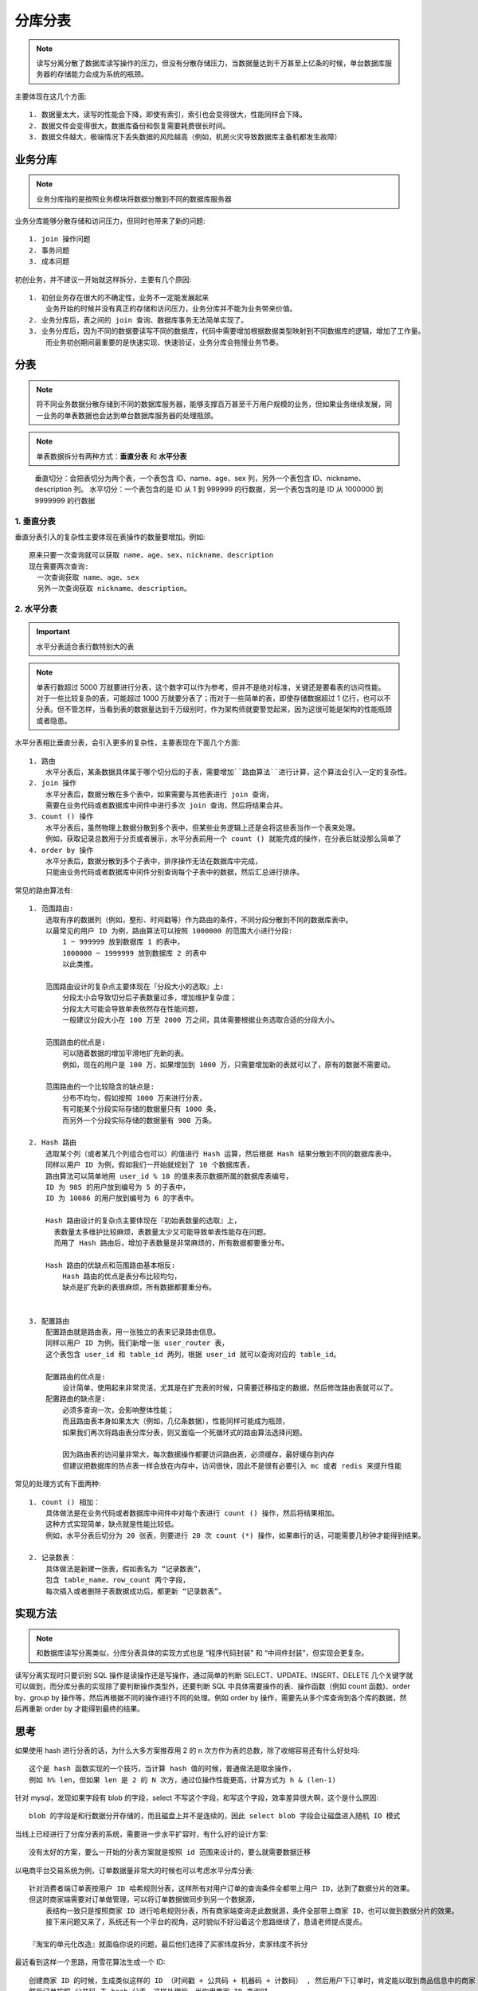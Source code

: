 分库分表
########

.. note:: 读写分离分散了数据库读写操作的压力，但没有分散存储压力，当数据量达到千万甚至上亿条的时候，单台数据库服务器的存储能力会成为系统的瓶颈。


主要体现在这几个方面::

    1. 数据量太大，读写的性能会下降，即使有索引，索引也会变得很大，性能同样会下降。
    2. 数据文件会变得很大，数据库备份和恢复需要耗费很长时间。
    3. 数据文件越大，极端情况下丢失数据的风险越高（例如，机房火灾导致数据库主备机都发生故障）


业务分库
========

.. note:: 业务分库指的是按照业务模块将数据分散到不同的数据库服务器

.. image:: /images/architectures/performances/split-db-table1.png


业务分库能够分散存储和访问压力，但同时也带来了新的问题::

    1. join 操作问题
    2. 事务问题
    3. 成本问题


初创业务，并不建议一开始就这样拆分，主要有几个原因::

    1. 初创业务存在很大的不确定性，业务不一定能发展起来
        业务开始的时候并没有真正的存储和访问压力，业务分库并不能为业务带来价值。
    2. 业务分库后，表之间的 join 查询、数据库事务无法简单实现了。
    3. 业务分库后，因为不同的数据要读写不同的数据库，代码中需要增加根据数据类型映射到不同数据库的逻辑，增加了工作量。
        而业务初创期间最重要的是快速实现、快速验证，业务分库会拖慢业务节奏。

分表
====

.. note:: 将不同业务数据分散存储到不同的数据库服务器，能够支撑百万甚至千万用户规模的业务，但如果业务继续发展，同一业务的单表数据也会达到单台数据库服务器的处理瓶颈。

.. note:: 单表数据拆分有两种方式：**垂直分表** 和 **水平分表**

.. figure:: /images/architectures/performances/split-db-table2.png

    垂直切分：会把表切分为两个表，一个表包含 ID、name、age、sex 列，另外一个表包含 ID、nickname、description 列。 水平切分：一个表包含的是 ID 从 1 到 999999 的行数据，另一个表包含的是 ID 从 1000000 到 9999999 的行数据

1. 垂直分表
-----------

垂直分表引入的复杂性主要体现在表操作的数量要增加。例如::

    原来只要一次查询就可以获取 name、age、sex、nickname、description
    现在需要两次查询:
      一次查询获取 name、age、sex
      另外一次查询获取 nickname、description。

2. 水平分表
-----------

.. important:: 水平分表适合表行数特别大的表

.. note:: 单表行数超过 5000 万就要进行分表，这个数字可以作为参考，但并不是绝对标准，关键还是要看表的访问性能。对于一些比较复杂的表，可能超过 1000 万就要分表了；而对于一些简单的表，即使存储数据超过 1 亿行，也可以不分表。但不管怎样，当看到表的数据量达到千万级别时，作为架构师就要警觉起来，因为这很可能是架构的性能瓶颈或者隐患。

水平分表相比垂直分表，会引入更多的复杂性，主要表现在下面几个方面::

    1. 路由
        水平分表后，某条数据具体属于哪个切分后的子表，需要增加``路由算法``进行计算，这个算法会引入一定的复杂性。
    2. join 操作
        水平分表后，数据分散在多个表中，如果需要与其他表进行 join 查询，
        需要在业务代码或者数据库中间件中进行多次 join 查询，然后将结果合并。
    3. count () 操作
        水平分表后，虽然物理上数据分散到多个表中，但某些业务逻辑上还是会将这些表当作一个表来处理。
        例如，获取记录总数用于分页或者展示，水平分表前用一个 count () 就能完成的操作，在分表后就没那么简单了
    4. order by 操作
        水平分表后，数据分散到多个子表中，排序操作无法在数据库中完成，
        只能由业务代码或者数据库中间件分别查询每个子表中的数据，然后汇总进行排序。


常见的路由算法有::

    1. 范围路由:
        选取有序的数据列（例如，整形、时间戳等）作为路由的条件，不同分段分散到不同的数据库表中。
        以最常见的用户 ID 为例，路由算法可以按照 1000000 的范围大小进行分段:
            1 ~ 999999 放到数据库 1 的表中，
            1000000 ~ 1999999 放到数据库 2 的表中
            以此类推。
        
        范围路由设计的复杂点主要体现在『分段大小的选取』上:
            分段太小会导致切分后子表数量过多，增加维护复杂度；
            分段太大可能会导致单表依然存在性能问题，
            一般建议分段大小在 100 万至 2000 万之间，具体需要根据业务选取合适的分段大小。
        
        范围路由的优点是:
            可以随着数据的增加平滑地扩充新的表。
            例如，现在的用户是 100 万，如果增加到 1000 万，只需要增加新的表就可以了，原有的数据不需要动。
        
        范围路由的一个比较隐含的缺点是:
            分布不均匀，假如按照 1000 万来进行分表，
            有可能某个分段实际存储的数据量只有 1000 条，
            而另外一个分段实际存储的数据量有 900 万条。

    2. Hash 路由
        选取某个列（或者某几个列组合也可以）的值进行 Hash 运算，然后根据 Hash 结果分散到不同的数据库表中。
        同样以用户 ID 为例，假如我们一开始就规划了 10 个数据库表，
        路由算法可以简单地用 user_id % 10 的值来表示数据所属的数据库表编号，
        ID 为 985 的用户放到编号为 5 的子表中，
        ID 为 10086 的用户放到编号为 6 的字表中。

        Hash 路由设计的复杂点主要体现在『初始表数量的选取』上，
          表数量太多维护比较麻烦，表数量太少又可能导致单表性能存在问题。
          而用了 Hash 路由后，增加子表数量是非常麻烦的，所有数据都要重分布。

        Hash 路由的优缺点和范围路由基本相反:
            Hash 路由的优点是表分布比较均匀，
            缺点是扩充新的表很麻烦，所有数据都要重分布。


    3. 配置路由
        配置路由就是路由表，用一张独立的表来记录路由信息。
        同样以用户 ID 为例，我们新增一张 user_router 表，
        这个表包含 user_id 和 table_id 两列，根据 user_id 就可以查询对应的 table_id。

        配置路由的优点是:
            设计简单，使用起来非常灵活，尤其是在扩充表的时候，只需要迁移指定的数据，然后修改路由表就可以了。
        配置路由的缺点是:
            必须多查询一次，会影响整体性能；
            而且路由表本身如果太大（例如，几亿条数据），性能同样可能成为瓶颈，
            如果我们再次将路由表分库分表，则又面临一个死循环式的路由算法选择问题。

            因为路由表的访问量非常大，每次数据操作都要访问路由表，必须缓存，最好缓存到内存
            但建议把数据库的热点表一样会放在内存中，访问很快，因此不是很有必要引入 mc 或者 redis 来提升性能


常见的处理方式有下面两种::

    1. count () 相加：
        具体做法是在业务代码或者数据库中间件中对每个表进行 count () 操作，然后将结果相加。
        这种方式实现简单，缺点就是性能比较低。
        例如，水平分表后切分为 20 张表，则要进行 20 次 count (*) 操作，如果串行的话，可能需要几秒钟才能得到结果。

    2. 记录数表：
        具体做法是新建一张表，假如表名为 “记录数表”，
        包含 table_name、row_count 两个字段，
        每次插入或者删除子表数据成功后，都更新 “记录数表”。

实现方法
========

.. note:: 和数据库读写分离类似，分库分表具体的实现方式也是 “程序代码封装” 和 “中间件封装”，但实现会更复杂。


读写分离实现时只要识别 SQL 操作是读操作还是写操作，通过简单的判断 SELECT、UPDATE、INSERT、DELETE 几个关键字就可以做到，而分库分表的实现除了要判断操作类型外，还要判断 SQL 中具体需要操作的表、操作函数（例如 count 函数)、order by、group by 操作等，然后再根据不同的操作进行不同的处理。例如 order by 操作，需要先从多个库查询到各个库的数据，然后再重新 order by 才能得到最终的结果。


思考
====

如果使用 hash 进行分表的话，为什么大多方案推荐用 2 的 n 次方作为表的总数，除了收缩容易还有什么好处吗::

    这个是 hash 函数实现的一个技巧，当计算 hash 值的时候，普通做法是取余操作，
    例如 h% len，但如果 len 是 2 的 N 次方，通过位操作性能更高，计算方式为 h & (len-1)

针对 mysql，发现如果字段有 blob 的字段，select 不写这个字段，和写这个字段，效率差异很大啊，这个是什么原因::

    blob 的字段是和行数据分开存储的，而且磁盘上并不是连续的，因此 select blob 字段会让磁盘进入随机 IO 模式


当线上已经进行了分库分表的系统，需要进一步水平扩容时，有什么好的设计方案::

    没有太好的方案，要么一开始的分表方案就是按照 id 范围来设计的，要么就需要数据迁移


以电商平台交易系统为例，订单数据量非常大的时候也可以考虑水平分库分表::

    针对消费者端订单表按用户 ID 哈希规则分表，这样所有对用户订单的查询条件全都带上用户 ID，达到了数据分片的效果。
    但这时商家端需要对订单做管理，可以将订单数据做同步到另一个数据源，
        表结构一致只是按照商家 ID 进行哈希规则分表，所有商家端查询走此数据源，条件全部带上商家 ID，也可以做到数据分片的效果。
        接下来问题又来了，系统还有一个平台的视角，这时貌似不好沿着这个思路继续了，恳请老师提点提点。

    『淘宝的单元化改造』就面临你说的问题，最后他们选择了买家纬度拆分，卖家纬度不拆分

最近看到这样一个思路，用雪花算法生成一个 ID::

    创建商家 ID 的时候，生成类似这样的 ID （时间戳 + 公共码 + 机器码 + 计数码） , 然后用户下订单时，肯定能以取到商品信息中的商家 ID, 也生成类似的订单 ID，（时间戳 + 机器码 + 计数码 + 公共码） ，
    然后订单按照 公共码 去 hash 分表，这样处理后，当你用商家 ID 查询时，
    直接截取出商家 ID 的公共码做 hash，那么所有这个商家 的订单，就可以路由到相应的分库或分表中了

::

    冗余两份数据，做三维度拆分 买家维度，卖家维度 订单 id 纬度或者时间维度。
    
    分表以后的的 count order by 等一些页面查询的东西 我觉得可以走 ES，这些东西不需要实时性，
    
    加表操作和加库操作最好在业务低峰期做，我们都是这样的

你认为什么时候引入分库分表是合适的::

    单表数据量超过千万后优化 SQL 语句和代码逻辑不能提高性能后就要引入分表，
    单库中表中数据太多达到磁盘 I/O 瓶颈时引入分库

    单机分表比较难提升性能

::

    关系型数据库存储是行存储，内存中是分页读写，
    单表太大的时候，如果缓存放不下，需要频繁的内存和磁盘换页操作，导致性能急剧下降。
    推荐看《MySQL 技术内幕：InnoDB 存储引擎》
    如果想快速熟悉，查找一下 mysql 的 innodb buffer pool 相关知识和配置。

对于 count 的情况通常是有各种 where 条件的，计数作用不大，这种有什么更好的方案吗::

    定期更新，但要牺牲用户体验


.. note:: 架构师的前景: 对于业务架构来说，简单来说就是 “云”+“人工智能”













